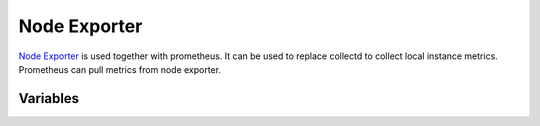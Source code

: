 Node Exporter
=============

.. versionadded:: 0.1

`Node Exporter <https://github.com/prometheus/node_exporter>`_  is used
together with prometheus. It can be used to replace collectd to collect
local instance metrics. Prometheus can pull metrics from node exporter.

Variables
---------

.. data:: node_exporter_port

   Port of node_exporter listen to.

   default: ``9109``
